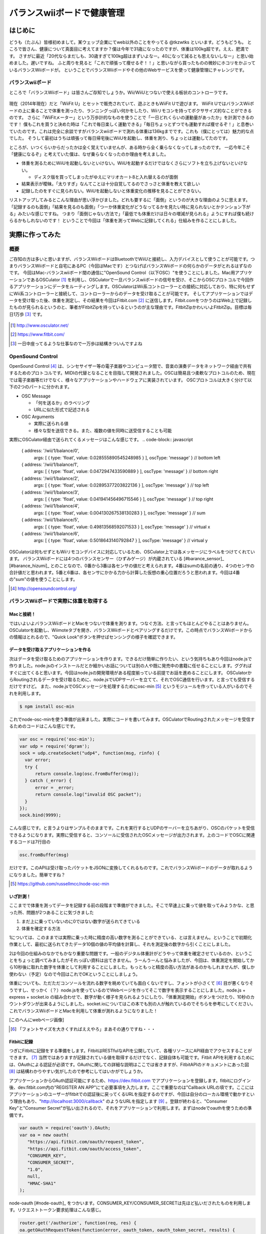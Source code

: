 バランスwiiボードで健康管理
===============================================

はじめに
------------
どうも（たぶん）皆様初めまして。某ウェッブ企業にてweb以外のことをやってる @tkzwtks といいます。どうもどうも。
ところで皆さん、健康について真面目に考えてますか？僕は今年で31歳になったのですが、体重は100kg超です。ええ、肥満です。
さすがに最近「20代ならまだしも、30歳すぎて100kg超はまずいよなー。40になって減るとも思えないしなー」と思い始めました。遅いですね。
ふと周りを見ると「これで頑張って痩せるぞ！！」と思いながら買ったものの微妙にホコリをかぶっているバランスWiiボードが。
ということでバランスWiiボードやその他のWebサービスを使って健康管理にチャレンジです。

バランスwiiボード
^^^^^^^^^^^^^^^^^
ところで「バランスWiiボード」は皆さんご存知でしょうか。Wii/WiiUとつないで使える板状のコントローラです。

.. figure:: img/barance_wii_board.eps
  :scale: 50%
  :align: center
            
現在（2014年現在）だと「WiiFit U」とセットで販売されていて、遊ぶときもWiiFit Uで遊びます。
WiiFit UではバランスWiiボードの上に乗ることで体重を測ったり、ランニングっぽい何かをしたり、Wiiリモコンを持ってボクササイズ的なことができるのです。
さらに「WiiFitメーター」という万歩計的なものを使うことで「一日どれくらいの運動量があったか」を計測できるのです！
僕もこれを買うと決めた時は「これで毎日楽しく運動できる」「毎日ちょっとずつでも運動すれば痩せるぞ！」と息巻いていたのです。これは完全に余談ですがバランスwiiボードで測れる体重は136kgまでです。これも（僕にとっては）魅力的な点でした。
そうして最初はうちは頑張って毎日帰宅後にWiiUを起動し、体重を測り、ちょっとは運動してたのです。

ところが、いつくらいからだったかは全く覚えていませんが、ある時から全く乗らなくなってしまったのです。
一応今年こそ「健康になるぞ」と考えていた僕は、なぜ乗らなくなったのか理由を考えました。

* 体重を測るためにWiiUを起動しないといけない。WiiUを起動するだけではなくさらにソフトを立ち上げないといけない。

  * ディスク版を買ってしまったがゆえにマリオカート8と入れ替えるのが面倒

* 結果表示が曖昧。「太りすぎ」なんてことは十分自覚してるのでさっさと体重を教えて欲しい
* 記録したのをすぐに見られない。WiiUを起動しないと体重変化の推移を見ることができない。

リストアップしてみるとこんな理由が思い浮かびました。どれも要するに「面倒」というのが大きな理由のように思えます。
「記録するのも面倒」「結果を見るのも面倒」「つーか体重変化がどうなってるかを見たい時に見られないとかテンション下がる」みたいな感じですね。
つまり「面倒じゃない方法で」「最低でも体重だけは日々の増減が見られる」ようにすれば僕も続けらるかもしれないのです！
ということで今回は「体重を測ってWebに記録してくれる」仕組みを作ることにしました。

実際に作ってみた
------------------

概要
^^^^^^

ご存知の方は多いと思いますが、バランスWiiボードはBluetoothでWiiUと接続し、入力デバイスとして使うことが可能です。つまりバランスWiiボードと自宅にあるPC（今回はMacです）とつなげばバランスWiiボードの何らかのデータがとれるはずなのです。
今回はMac-バランスwiiボード間の通信に"OpenSound Control（以下OSC）"を使うことにしました。Mac用アプリケーションであるOSCulator [#osculator]_ を利用し、OSCulatorで一旦バランスwiiボードの信号を受け、そこからOSCプロトコルで今回作るアプリケーションにデータをルーティングします。OSCulatorはWii系コントローラーとの接続に対応しており、特に何もせずにWii系コントローラーと接続して、コントローラーからのデータを受け取ることが可能です。
そしてアプリケーションではデータを受け取った後、体重を測定し、その結果を今回はFitbit.com [#fitbit]_ に送信します。Fitbit.comをつかうのはWeb上で記録したものが見られるというのと、筆者がFitbitZipを持っているというのが主な理由です。FitbitZipかわいいよFitbitZip。目標は毎日1万歩 [#ichiman]_ です。

.. figure:: img/osculator.eps
    :scale: 50%
    :align: center

.. [#osculator] http://www.osculator.net/
.. [#fitbit] https://www.fitbit.com/                
.. [#ichiman] 一日中座ってるような仕事なので一万歩は結構きついんですよね
              
OpenSound Control
^^^^^^^^^^^^^^^^^^

OpenSound Control [#osc]_ は、シンセサイザー等の電子楽器やコンピュータ間で、音楽の演奏データをネットワーク経由で共有するためのプロトコルです。MIDIの代替となることを目指して開発されました。OSCは簡易且つ柔軟なプロトコルのため、現在では電子楽器等だけでなく、様々なアプリケーションやハードウェアに実装されています。
OSCプロトコルは大きく分けて以下の2つのパートに分かれます。

* OSC Message

  * 「何を送るか」のラベリング
  * URLに似た形式で記述される

* OSC Arguments

  * 実際に送られる値
  * 様々な型を送信できる。また、複数の値を同時に送受信することも可能

実際にOSCulator経由で送られてくるメッセージはこんな感じです。
.. code-block:: javascript
   
   { address: '/wii/1/balance/0',
     args: [ { type: 'float', value: 0.028555890545248985 } ],
     oscType: 'message' }  // bottom left
   { address: '/wii/1/balance/1',
     args: [ { type: 'float', value: 0.0472947433590889 } ],
     oscType: 'message' }  // bottom right
   { address: '/wii/1/balance/2',
     args: [ { type: 'float', value: 0.02895377203822136 } ],
     oscType: 'message' }  // top left
   { address: '/wii/1/balance/3',
     args: [ { type: 'float', value: 0.041941456496715546 } ],
     oscType: 'message' }  // top right
   { address: '/wii/1/balance/4',
     args: [ { type: 'float', value: 0.004130267538130283 } ],
     oscType: 'message' }  // sum 
   { address: '/wii/1/balance/5',
     args: [ { type: 'float', value: 0.49813568592071533 } ],
     oscType: 'message' }  // virtual x
   { address: '/wii/1/balance/6',
     args: [ { type: 'float', value: 0.5018643140792847 } ],
     oscType: 'message' }  // virtual y

OSCulatorは何もせずともWiiリモコンデバイスに対応しているため、OSCulator上では各メッセージにラベルをつけてくれています。
バランスWiiボードには4つのバランスセンサー（ひずみゲージ）が内蔵されている [#barance_sensor]_  [#barance_hizumi]_ とのことなので、0番から3番は各センサの値だと考えられます。4番はsumの名前の通り、4つのセンサの合計値だと思われます。5番と6番は、各センサにかかる力から計算した仮想の重心位置だろうと思われます。今回は4番の"sum"の値を使うことにします。

.. [#osc] http://opensoundcontrol.org/
  
バランスWiiボードで実際に体重を取得する
^^^^^^^^^^^^^^^^^^^^^^^^^^^^^^^^^^^^^^^

Macと接続！
+++++++++++
ではいよいよバランスWiiボードとMacをつないで体重を測ります。つなぐ方法、と言ってもほとんどやることはありません。OSCulatorを起動し、Wiimoteタブを開き、バランスWiiボードとペアリングするだけです。この時点でバランスWiiボードからの情報はとれるので、"Quick Look"ボタンを押せばセンシングの様子を確認できます。
  
データを受け取るアプリケーションを作る
++++++++++++++++++++++++++++++++++++++++++++
次はデータを受け取るためのアプリケーションを作ります。できるだけ簡単に作りたい、という気持ちもあり今回はnode.jsで作りました。node.jsのインストールだとか細かいお話については別の人や既に発売中の書籍に任せることにします。ググればすぐに出てくると思います。今回はnode.jsの開発環境がある程度揃っている前提でお話を進めることにします。
OSCulatorからRoutingされるデータを受け取るために、node.jsでUDPサーバーを立てて、それでOSC通信を行います。と言っても受信するだけですけど。
また、node.jsでOSCメッセージを処理するためにosc-min [#oscmin]_ というモジュールを作っている人がいるのでそれを利用します。

.. code-block:: console

   $ npm install osc-min


これでnode-osc-minを使う準備が出来ました。実際にコードを書いてみます。OSCulatorでRoutingされたメッセージを受信するためのコードはこんな感じです。

.. code-block:: javascript

   var osc = require('osc-min');
   var udp = require('dgram');
   sock = udp.createSocket("udp4", function(msg, rinfo) {
     var error;
     try {
         return console.log(osc.fromBuffer(msg));
     } catch (_error) {
         error = _error;
         return console.log("invalid OSC packet");
     }
   });
   sock.bind(9999);

こんな感じです。と言うよりはサンプルそのままです。これを実行するとUDPのサーバーを立ちあがり、OSCのパケットを受信できるようになります。実際に受信すると、コンソールに受信されたOSCメッセージが出力されます。上のコードでOSCに関連するコードは7行目の

.. code-block:: javascript

   osc.fromBuffer(msg)

だけです。このAPIは受け取ったパケットをJSONに変換してくれるものです。これでバランスWiiボードのデータが取れるようになりました。簡単ですね？

.. [#oscmin] https://github.com/russellmcc/node-osc-min

いざ計測！
+++++++++++
ここまでで体重を測ってデータを記録する前の段階まで準備ができました。そこで早速上に乗って値を取ってみようかな、と思った所、問題が2つあることに気づきました

1. まだ上に乗っていないのに0ではない数字が送られてきている
2. 体重を確定する方法

1については、このままでは実際に乗った時に精度の高い数字を測ることができている、とは言えません。ということで初期化作業として、最初に送られてきたデータ10個の値の平均値を計算し、それを測定後の数字から引くことにしました。

2は今回の仕組みのなかでもかなり重要な問題です。一般のデジタル体重計がどうやって体重を確定させているのか、ということをちょっと調べてみましたがそれっぽい資料は出てきません。うーんうーんと悩みましたが、今回は、体重測定を開始してから10秒後に取れた数字を体重として利用することにしました。もっともっと精度の高い方法があるのかもしれませんが、僕しか使わない（予定）なので今回はこれでOKということにしましょう。

体重についても、ただただコンソールを流れる数字を眺めていても面白くないですし、フォントが小さくて [#smallfont]_ 目が悪くなりそうですし、せっかく（？）node.jsを使っているのでWebページを作ってそこで数字を表示することにしました。node.js + express + socket.io の組み合わせで、数字が動く様子を見られるようにしたり、「体重測定開始」ボタンをつけたり、10秒のカウントダウンが出来るようにしました。socket.ioについてはこの本でも別の人が触れているのでそちらを参考にしてください。これでバランスWiiボードとMacを利用して体重が測れるようになりました！

[このへんにwebページ画像]

.. [#smallfont] 「フォントサイズを大きくすればええやろ」まあその通りですね・・・

Fitbitに記録
++++++++++++
つぎにFitbitに記録をする準備をします。FitbitはRESTfulなAPIを公開していて、各種リソースにAPI経由でアクセスすることができます。 [#fitbit_dev]_ 当然ではありますが記録されている値を取得するだけでなく、記録自体も可能です。Fitbit APIを利用するためには、OAuthによる認証が必須です。OAuthに関しての詳細な説明はここでは省きますが、FitbitAPIのドキュメントにあった図 [#fitbit_oauth]_ は結構わかりやすい気がしたので参考にしてはいかがでしょうか。

アプリケーションからOAuth認証可能にするため、https://dev.fitbit.com でアプリケーションを登録します。fitbitにログイン後、dev.fitbit.com内の"REGISTER AN APP"にて必要事項を入力します。ここで重要なのは"Callback URLの項です。ここにはアプリケーションのユーザーがfitbitでの認証後に戻ってくるURLを指定するのですが、今回は自分のローカル環境で動かすという理由もあり、"http://localhost:3000/callback" のようなURLを指定します [#callback]_ 。登録が終わると、"Consumer Key"と"Consumer Secret"が払い出されるので、それをアプリケーションで利用します。まずはnodeでoauthを使うための準備です。

.. code-block:: javascript

   var oauth = require('oauth').OAuth;
   var oa = new oauth(
      "https://api.fitbit.com/oauth/request_token",
      "https://api.fitbit.com/oauth/access_token",
      "CONSUMER_KEY",
      "CONSUMER_SECRET",
      "1.0",
      null,
      "HMAC-SHA1"
   );

node-oauth [#node-oauth]_ をつかいます。CONSUMER_KEY/CONSUMER_SECRETは先ほど払いだされたものを利用します。リクエストトークン要求処理はこんな感じ。

.. code-block:: javascript

   router.get('/authorize', function(req, res) {
   oa.getOAuthRequestToken(function(error, oauth_token, oauth_token_secret, results) {
      if(error) {
        res.send("error");
      } else {
        req.session.oauth = {};
        req.session.oauth.token = oauth_token;
        req.session.oauth.token_secret = oauth_token_secret;
        res.redirect("http://www.fitbit.com/oauth/authorize?oauth_token=" + oauth_token);
      }
    });
   });

最後に、ユーザーがfitbitで認証後に戻ってきた後のアクセストークン要求処理はこんな感じです。

.. code-block:: javascript

   router.get('/callback', function(req, res) {
       if (req.session.oauth) {
          req.session.oauth.verifier = req.query.oauth_verifier;
          var oauth_session = req.session.oauth;
          oa.getOAuthAccessToken(oauth_session.token, oauth_session.token_secret, oauth_session.verifier,
                function(error, oauth_access_token, oauth_access_token_secret, results) {
                    if (error) {
                        res.send("error");
                    } else {
                        req.session.oauth.access_token = oauth_access_token;
                        req.session.oauth.access_token_secret = oauth_access_token_secret;
                        req.session.fitbit = results;
                        res.redirect("/");
                        }
                    });
                }
          });

認証後はaccess_tokenとaccess_token_secretをセッションに保存するなりして、実際にAPIを利用する時に使います。実際に体重を記録したり、体重のログを見たりする処理はこんな感じです。

.. code-block:: javascript

   // 体重更新
   oa.post(
      'https://api.fitbit.com//1/user/-/body/log/weight.json',
      req.session.oauth.access_token,
      req.session.oauth.access_token_secret,
      {
        "weight": weight,
        "date": posted_date
      },
      function (err, data, response) {
        if (err) {
          res.send('too bad.' + JSON.stringify(err));
        } else {
          res.send("good");
        }
      });

   // 記録済みの体重取得
   oa.get(
      'https://api.fitbit.com/1/user/-/body/log/weight/date/2014-07-01/2014-07-21.json',
      req.session.oauth.access_token,
      req.session.oauth.access_token_secret,
      function (err, data, response) {
        if (err) {
          res.send('too bad.' + JSON.stringify(err));
        } else {
          console.log(response);
          res.send(data);
        }
   });

その他どんなAPIがあるかはドキュメントをご参照ください。こんな感じで記録していきます。

.. [#fitbit_dev] https://dev.fitbit.com/
.. [#fitbit_oauth] https://wiki.fitbit.com/display/API/OAuth+Authentication+in+the+Fitbit+API このへんです
.. [#callback] "callback"のとこは別になんでもいいです


実践！ダイエット！
------------------

健康管理のためにとにかく記録する
^^^^^^^^^^^^^^^^^^^^^^^^^^^^^^^^^
ここからは実践編です。「健康管理」というからには体重以外も記録してあとで眺めるのがいいような気がします。ということで運動についてはFitbitとRunkeeper [#runkeeper]_ を利用することにしました。筆者はちょうど最近新しい自転車を買ったばかりで、2km以上の距離で自転車に乗るときはRunkeeperのiPhoneアプリを利用して走行した距離、走行ルート等を記録することにしました。FitbitZipも併用して自転車についてはRunkeeper、普段の運動（歩いたり）についてはFitbitを利用して記録しました。

一方で食事についてはどうしても手動で記録、というようにせざるを得ません。写真を撮ったら「今日なにたべた？」みたいなのが記録される夢のような世界に行きたいとは思うのですがまあ難しい。ということで何を食べたかについてはEvernoteに書いていくことにしました。Fitbitにも食事を記録する機能はあって、且つカロリーもいい感じに記録できるのですが、日本語で記録できない、既存のものを記録するときは英語じゃないと検索不可等のめんどくさすぎる問題があるので今回は不採用です。実は昔カロリーと食事内容を同時に記録していたことがあったのですが、カロリーを調べて記録するのがこれまためんどくさくなってやめてしまったというのがあり、あまりいい思い出ではないので「ただ食べたものを記録するだけ」にしました。

.. [#runkeeper] http://runkeeper.com


他にやってみたこと
^^^^^^^^^^^^^^^^^^^^^
記録するだけでは過去の状態を確認することしかできません。実は本格的に記録をつけはじめたのは7月に入ってからだったのですが、はじめの一週間については多少は意識していたものの思った以上の効果が出なかったので、改めて記録を見てちょっと反省して、以下のことを意識するようにしました。

* 炭水化物の量を減らす

  * 特に夜はできるだけ炭水化物じゃないものを食べる

* 普段はできるだけ水かお茶を飲む

今回は「少しでも痩せる」ことが目的なので体重を減らす方法を考える必要があります。  
筆者は炭水化物的食べ物が好きで、特に米を食べまくっていたのですが、やっぱりよくないよね、ということでこれを減らす努力をすることにしました。ただいきなりゼロに出来るほどメンタルは強くないので、「意識的に拒絶する」程度のことをやることにしました。具体的には「今まで大盛りを頼んでいたけど普通か少量にする」とか「夜はご飯とか食べないようにする」とか、「おかわりしようと思ったけどやめとくかな」くらいの軽い感じのものです。飲み物についても、普通の人からすると当然のことかもしれませんが、筆者は無意識のうちに甘い飲み物を飲んでしまうことが多かったので、意識して水とかお茶を飲むようにしました。

体重に影響を与えるものの考察
^^^^^^^^^^^^^^^^^^^^^^^^^^^^^

結果
--------
多少短いような気もしますが、7月1日から7月19日までの約三週間での結果はこんな感じです。

[グラフ]

体重を測った時間はだいたい10時から11時頃です。結果的には7/1時点で121.8kgあったものが、7/21で118.2kgとなっており、開始時点よりも3.5kg減っているので（この期間で見ると）一応成功、ということにしたいと思います [#gosa]_ 。とはいえ結果だけ見ると思ったより増減しているなあという印象です。運動のグラフを見てみると、1万歩を超えている日が何日かあります。この期間基本的には徒歩移動がほとんどで、体を動かしたという意味では7/4にフットサル、7/7に自転車で往復24km走った程度のことだけでした。自転車についてはもう少し乗っていたつもりだったのですが、記録が全てを物語っていました・・・。体重の変化と運動のグラフを合わせてみると、フットサルで2時間程度、少し激し目の運動をした翌日の7/8は少し減少しています。また、自転車で24kmを往復した翌日の7/8の測定でも多少減少していました。一方、普通に歩くだけで1万歩を超えたような日の翌日は特に変化なし、もしくは少しだけ体重が増加していました。1万歩歩くだけでは特に効果はなかったようです・・・

一方、食事面から見てみます。期間中の食事についてはここに書くとかなりの量になってしまうので、興味のある方は以下のURLからご覧ください。ここでは大まかなサマリーだけ書くことにします。

.. csv-table:: 期間中の食事まとめ
   :header: "期間", "朝食回数", "昼食回数", "夕食回数", "飲み会", "その他"
   :widths: 10, 5, 5, 5, 5, 30

   "7/1 ~ 7/7", 5, 7, 3, 3, "ご飯等の炭水化物多目。飲み会も多かった"
   "7/8 ~ 7/14", 4, 7, 4, 1, "夕食にコンビニの「サラダボウル」と「サラダチキン」を食べるようにした。健康診断があった週だった。"
   "7/15 ~ 7/21", 6, 7, 6, 1, "夜は炭水化物は食べないようにして、できるだけ軽くするように意識した"

改めて見ると、飲みに行く回数がかなり多かったように思います。元々飲みに行くと決まっている日は自転車にも乗らないので、運動する可能性まで失ってしまいました。会社に行く時だけ自転車に乗って、帰りは置いてこればよかったのではとちょっと反省しています。
全体を俯瞰してみると、基本的に三食食べていたようです。1週目は多少意識はしていたもののほとんど努力していなかったので、ほとんど食事による効果はなかったのではと考えています。グラフを見ても、一瞬何らかの理由（なぜかはよくわからない）でガクッと下がった後、結局一週間終わるころには体重は元に戻っていました。そこで2週目以降は夕食に炭水化物を食べないようにしてみようと考え、できるだけサラダを食べるようにし始めました。夕食に食べていたのは、セブンイレブンの「彩り野菜のサラダボウル」という商品です。かなりの量の野菜が入っているため、思った以上に満足感がありました。
この週も一度飲みに行きましたが、サラダを積極的に食べていた結果か少し体重が減少していました。3週目も同じように過ごしました。

思ったより大変だったのは家族と一緒の週末の食事、それも夕食でした。平日は時間がすれ違うことが多く、筆者は一人で夕食を食べていたので問題ありませんでしたが、週末の夕食は家族と一緒に食べることがほとんどで、結果的に炭水化物を食べたりしてしまい、平日の努力を無駄にしてしまったのは反省点で、これについては今後家族の協力も必要なのかなと感じました。とはいえ思いっきり戻ったわけではなかったのが不幸中の幸いだなと思います。
しかし食事に気を使い始めてからの減少量が一番多かったようにも思えます。

結果の考察
----------------
ここまでのことを踏まえて、以下の考察をたてました。

* 短期的に最も体重の増減に対してインパクトがあるのは食事

  * もっと長いスパンで見たら食事以外のことのほうが影響大かもしれない

* 短時間で激しい運動をすると翌日に多少の効果が現れる。徒歩等の軽めの運動を長くやる、とかだと効果はそこまで大きく無い
  
  * 多少は効果があるように見えるのでできるだけ歩く等の軽めの運動は継続すべきではある

現段階の体重では、おそらくいちばん効果があるのは食事を減らすことではないか、と思う。夕食の炭水化物を減らしただけで（外見からして誤差っぽいけど）数字の上では減っていることが確認できた。一方で運動はこれだけの短い期間だとあまり効果がでなかったように思える。とはいえ運動をする習慣をきちんと付けないとだめなので、少しでも運動を継続することが必要
  
* モチベーションを落とさずにやる方法はこれだ！！とかあるといいな
* ダブルピース写真ももれなく必要

.. [#gosa] 「お前の元の体重からするとほとんど誤差だろ」と言われりゃまあそうかもしれないけど減ったからOK！！！！！！！
